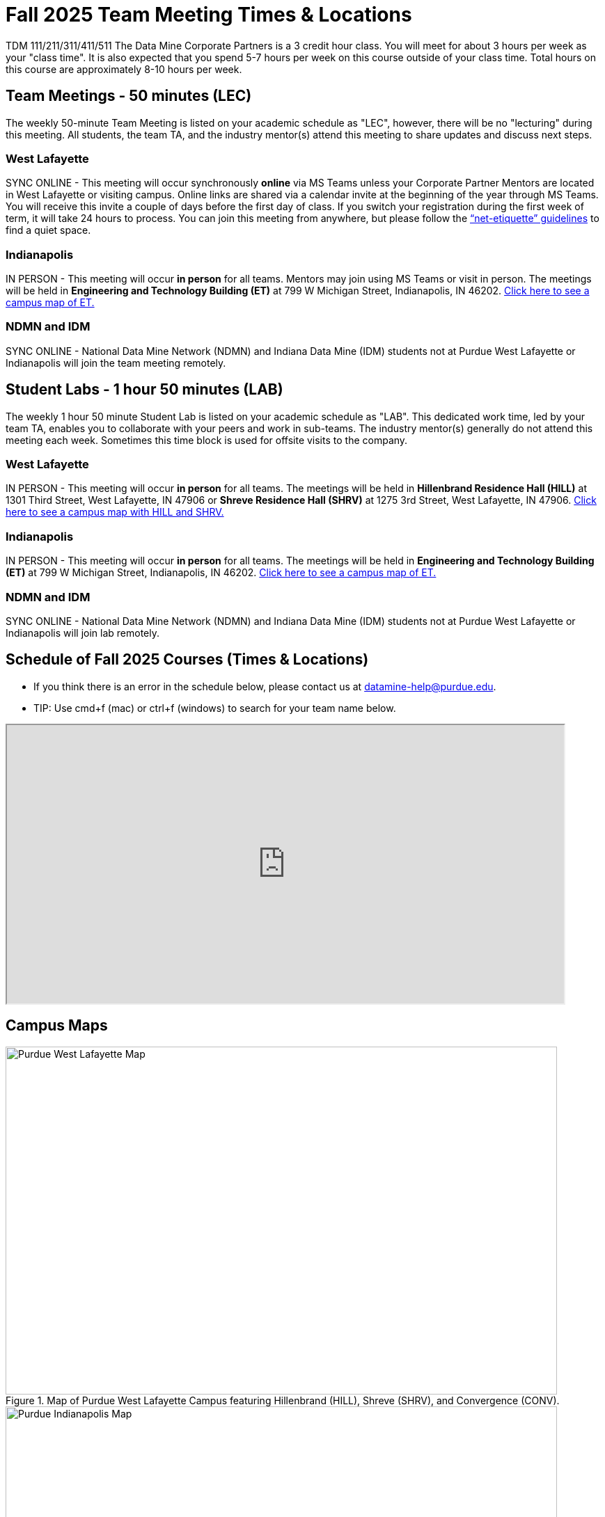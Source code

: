 = Fall 2025 Team Meeting Times & Locations 

TDM 111/211/311/411/511 The Data Mine Corporate Partners is a 3 credit hour class. You will meet for about 3 hours per week as your "class time". It is also expected that you spend 5-7 hours per week on this course outside of your class time. Total hours on this course are approximately 8-10 hours per week.

== Team Meetings - 50 minutes (LEC)

The weekly 50-minute Team Meeting is listed on your academic schedule as "LEC", however, there will be no "lecturing" during this meeting. All students, the team TA, and the industry mentor(s) attend this meeting to share updates and discuss next steps. 


=== West Lafayette

SYNC ONLINE - This meeting will occur synchronously *online* via MS Teams unless your Corporate Partner Mentors are located in West Lafayette or visiting campus. Online links are shared via a calendar invite at the beginning of the year through MS Teams. You will receive this invite a couple of days before the first day of class. If you switch your registration during the first week of term, it will take 24 hours to process. You can join this meeting from anywhere, but please follow the xref:student_code_of_conduct.adoc#online-meeting-net-etiquette[“net-etiquette” guidelines] to find a quiet space. 

=== Indianapolis

IN PERSON - This meeting will occur *in person* for all teams. Mentors may join using MS Teams or visit in person. The meetings will be held in *Engineering and Technology Building (ET)* at 799 W Michigan Street, Indianapolis, IN 46202. <<locations-map-indy, Click here to see a campus map of ET. >>

=== NDMN and IDM 
SYNC ONLINE - National Data Mine Network (NDMN) and Indiana Data Mine (IDM) students not at Purdue West Lafayette or Indianapolis will join the team meeting remotely.


== Student Labs - 1 hour 50 minutes (LAB)

The weekly 1 hour 50 minute Student Lab is listed on your academic schedule as "LAB". This dedicated work time, led by your team TA, enables you to collaborate with your peers and work in sub-teams. The industry mentor(s) generally do not attend this meeting each week. Sometimes this time block is used for offsite visits to the company. 

=== West Lafayette

IN PERSON - This meeting will occur *in person* for all teams. The meetings will be held in *Hillenbrand Residence Hall (HILL)* at 1301 Third Street, West Lafayette, IN 47906 or *Shreve Residence Hall (SHRV)* at 1275 3rd Street, West Lafayette, IN 47906. <<locations-map-wl, Click here to see a campus map with HILL and SHRV. >>

=== Indianapolis

IN PERSON - This meeting will occur *in person* for all teams. The meetings will be held in *Engineering and Technology Building (ET)* at 799 W Michigan Street, Indianapolis, IN 46202. <<locations-map-indy, Click here to see a campus map of ET. >>

=== NDMN and IDM 

SYNC ONLINE - National Data Mine Network (NDMN) and Indiana Data Mine (IDM) students not at Purdue West Lafayette or Indianapolis will join lab remotely.


== Schedule of Fall 2025 Courses (Times & Locations)

* If you think there is an error in the schedule below, please contact us at datamine-help@purdue.edu.
* TIP: Use cmd+f (mac) or ctrl+f (windows) to search for your team name below.


++++
<iframe width = "800" height = "400" title="Meeting Times & Locations" src="https://selfservice.mypurdue.purdue.edu/prod/BZWSLCSR.P_Prep_Search?term_in=202510&crn_in=26402" ></iframe>
++++


== Campus Maps

[#locations-map-wl]
image::Hill_SHRV_CONV_Map.png[Purdue West Lafayette Map, width=792, height=500, loading=lazy, title="Map of Purdue West Lafayette Campus featuring Hillenbrand (HILL), Shreve (SHRV), and Convergence (CONV)."]

[#locations-map-indy]
image::Map_PIndy_ET.png[Purdue Indianapolis Map, width=792, height=500, loading=lazy, title="Map of Purdue Indianapolis Campus featuring Engineering Technology (ET) building. ET is located at 799 W Michigan Street, Indianapolis, IN 46202."]